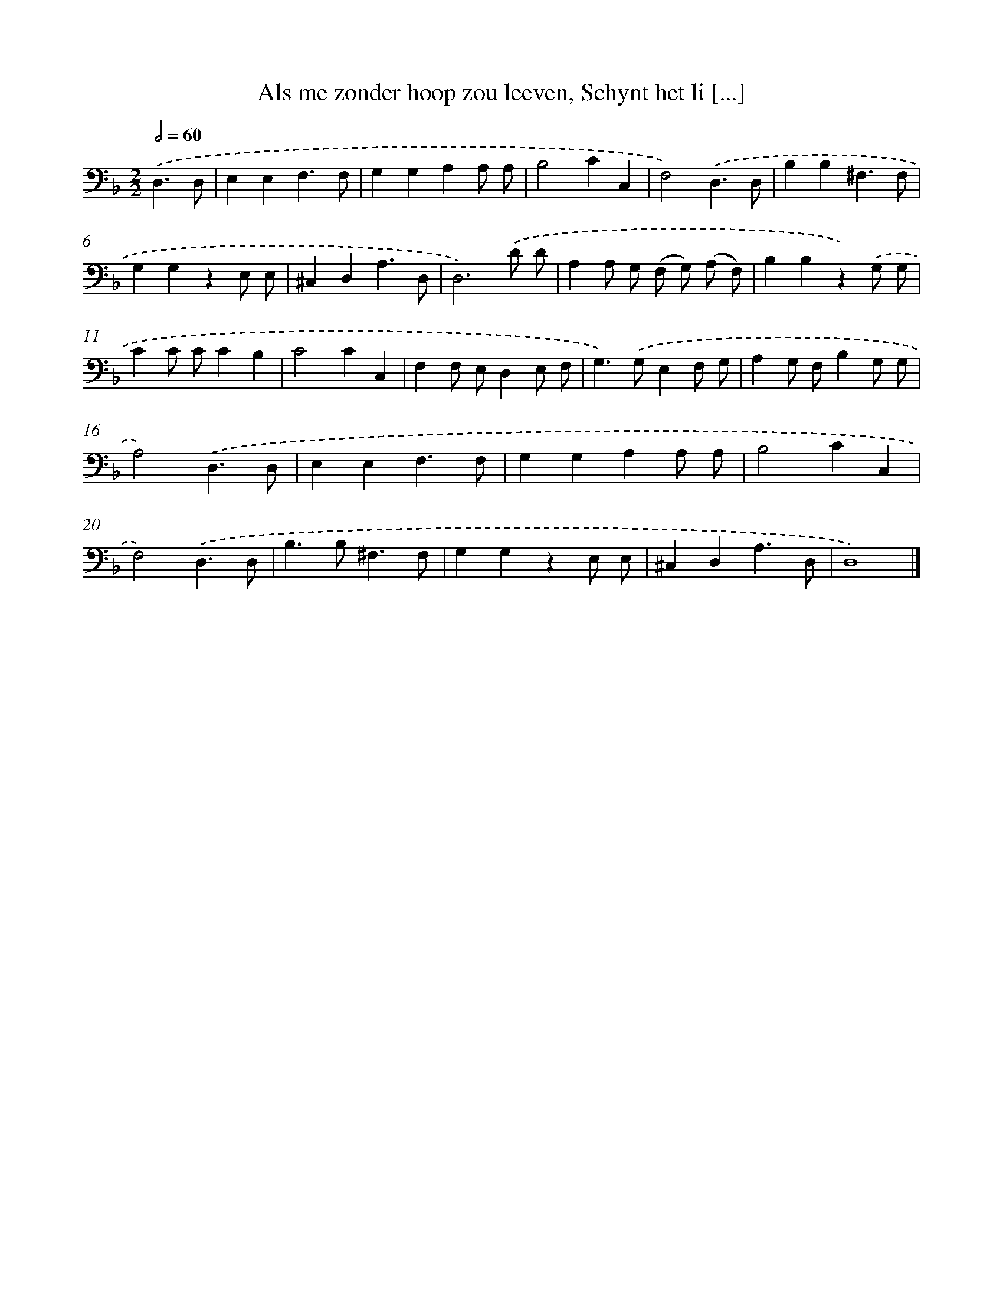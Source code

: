 X: 17218
T: Als me zonder hoop zou leeven, Schynt het li [...]
%%abc-version 2.0
%%abcx-abcm2ps-target-version 5.9.1 (29 Sep 2008)
%%abc-creator hum2abc beta
%%abcx-conversion-date 2018/11/01 14:38:11
%%humdrum-veritas 2186116946
%%humdrum-veritas-data 1333732352
%%continueall 1
%%barnumbers 0
L: 1/4
M: 2/2
Q: 1/2=60
K: F clef=bass
.('D,3/D,/ [I:setbarnb 1]|
E,E,F,3/F,/ |
G,G,A,A,/ A,/ |
B,2CC, |
F,2).('D,3/D,/ |
B,B,^F,3/F,/ |
G,G,zE,/ E,/ |
^C,D,A,3/D,/ |
D,3).('D/ D/ |
A,A,/ G,/ (F,/ G,/) (A,/ F,/) |
B,B,z).('G,/ G,/ |
CC/ C/CB, |
C2CC, |
F,F,/ E,/D,E,/ F,/ |
G,>).('G,E,F,/ G,/ |
A,G,/ F,/B,G,/ G,/ |
A,2).('D,3/D,/ |
E,E,F,3/F,/ |
G,G,A,A,/ A,/ |
B,2CC, |
F,2).('D,3/D,/ |
B,>B,^F,3/F,/ |
G,G,zE,/ E,/ |
^C,D,A,3/D,/ |
D,4) |]
